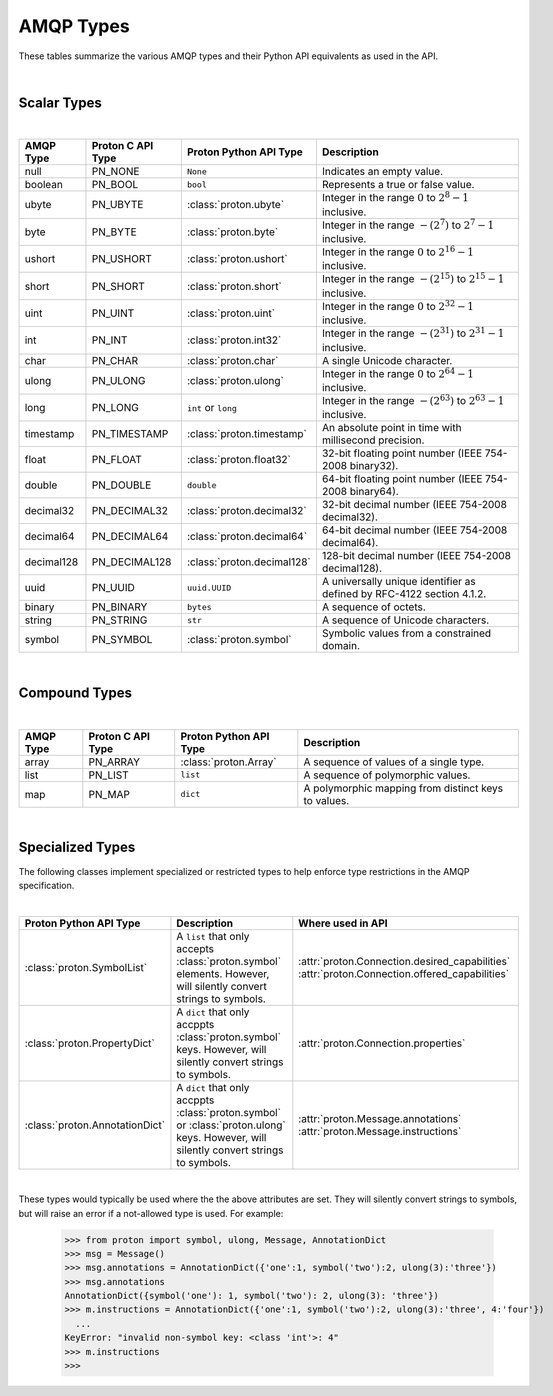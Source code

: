##########
AMQP Types
##########

These tables summarize the various AMQP types and their Python API equivalents as used in the API.

|

============
Scalar Types
============

|

+------------+-------------------+---------------------------+------------------------------------------------------------------------+
| AMQP Type  | Proton C API Type | Proton Python API Type    | Description                                                            |
+============+===================+===========================+========================================================================+
| null       | PN_NONE           | ``None``                  | Indicates an empty value.                                              |
+------------+-------------------+---------------------------+------------------------------------------------------------------------+
| boolean    | PN_BOOL           | ``bool``                  | Represents a true or false value.                                      |
+------------+-------------------+---------------------------+------------------------------------------------------------------------+
| ubyte      | PN_UBYTE          | :class:`proton.ubyte`     | Integer in the range :math:`0` to :math:`2^8 - 1` inclusive.           |
+------------+-------------------+---------------------------+------------------------------------------------------------------------+
| byte       | PN_BYTE           | :class:`proton.byte`      | Integer in the range :math:`-(2^7)` to :math:`2^7 - 1` inclusive.      |
+------------+-------------------+---------------------------+------------------------------------------------------------------------+
| ushort     | PN_USHORT         | :class:`proton.ushort`    | Integer in the range :math:`0` to :math:`2^{16} - 1` inclusive.        |
+------------+-------------------+---------------------------+------------------------------------------------------------------------+
| short      | PN_SHORT          | :class:`proton.short`     | Integer in the range :math:`-(2^{15})` to :math:`2^{15} - 1` inclusive.|
+------------+-------------------+---------------------------+------------------------------------------------------------------------+
| uint       | PN_UINT           | :class:`proton.uint`      | Integer in the range :math:`0` to :math:`2^{32} - 1` inclusive.        |
+------------+-------------------+---------------------------+------------------------------------------------------------------------+
| int        | PN_INT            | :class:`proton.int32`     | Integer in the range :math:`-(2^{31})` to :math:`2^{31} - 1` inclusive.|
+------------+-------------------+---------------------------+------------------------------------------------------------------------+
| char       | PN_CHAR           | :class:`proton.char`      | A single Unicode character.                                            |
+------------+-------------------+---------------------------+------------------------------------------------------------------------+
| ulong      | PN_ULONG          | :class:`proton.ulong`     | Integer in the range :math:`0` to :math:`2^{64} - 1` inclusive.        |
+------------+-------------------+---------------------------+------------------------------------------------------------------------+
| long       | PN_LONG           | ``int`` or ``long``       | Integer in the range :math:`-(2^{63})` to :math:`2^{63} - 1` inclusive.|
+------------+-------------------+---------------------------+------------------------------------------------------------------------+
| timestamp  | PN_TIMESTAMP      | :class:`proton.timestamp` | An absolute point in time with millisecond precision.                  |
+------------+-------------------+---------------------------+------------------------------------------------------------------------+
| float      | PN_FLOAT          | :class:`proton.float32`   | 32-bit floating point number (IEEE 754-2008 binary32).                 |
+------------+-------------------+---------------------------+------------------------------------------------------------------------+
| double     | PN_DOUBLE         | ``double``                | 64-bit floating point number (IEEE 754-2008 binary64).                 |
+------------+-------------------+---------------------------+------------------------------------------------------------------------+
| decimal32  | PN_DECIMAL32      | :class:`proton.decimal32` | 32-bit decimal number (IEEE 754-2008 decimal32).                       |
+------------+-------------------+---------------------------+------------------------------------------------------------------------+
| decimal64  | PN_DECIMAL64      | :class:`proton.decimal64` | 64-bit decimal number (IEEE 754-2008 decimal64).                       |
+------------+-------------------+---------------------------+------------------------------------------------------------------------+
| decimal128 | PN_DECIMAL128     | :class:`proton.decimal128`| 128-bit decimal number (IEEE 754-2008 decimal128).                     |
+------------+-------------------+---------------------------+------------------------------------------------------------------------+
| uuid       | PN_UUID           | ``uuid.UUID``             | A universally unique identifier as defined by RFC-4122 section 4.1.2.  |
+------------+-------------------+---------------------------+------------------------------------------------------------------------+
| binary     | PN_BINARY         | ``bytes``                 | A sequence of octets.                                                  |
+------------+-------------------+---------------------------+------------------------------------------------------------------------+
| string     | PN_STRING         | ``str``                   | A sequence of Unicode characters.                                      |
+------------+-------------------+---------------------------+------------------------------------------------------------------------+
| symbol     | PN_SYMBOL         | :class:`proton.symbol`    | Symbolic values from a constrained domain.                             |
+------------+-------------------+---------------------------+------------------------------------------------------------------------+

|

==============
Compound Types
==============

|

+-----------+-------------------+---------------------------+-----------------------------------------------------+
| AMQP Type | Proton C API Type | Proton Python API Type    | Description                                         |
+===========+===================+===========================+=====================================================+
| array     | PN_ARRAY          | :class:`proton.Array`     | A sequence of values of a single type.              |
+-----------+-------------------+---------------------------+-----------------------------------------------------+
| list      | PN_LIST           | ``list``                  | A sequence of polymorphic values.                   |
+-----------+-------------------+---------------------------+-----------------------------------------------------+
| map       | PN_MAP            | ``dict``                  | A polymorphic mapping from distinct keys to values. |
+-----------+-------------------+---------------------------+-----------------------------------------------------+

|

=================
Specialized Types
=================

The following classes implement specialized or restricted types to help
enforce type restrictions in the AMQP specification.

|

+-------------------------------+------------------------------------------------------------------------------------+------------------------------------------------+
| Proton Python API Type        | Description                                                                        | Where used in API                              |
+===============================+====================================================================================+================================================+
| :class:`proton.SymbolList`    | A ``list`` that only accepts :class:`proton.symbol` elements. However, will        | :attr:`proton.Connection.desired_capabilities` |
|                               | silently convert strings to symbols.                                               | :attr:`proton.Connection.offered_capabilities` |
+-------------------------------+------------------------------------------------------------------------------------+------------------------------------------------+
| :class:`proton.PropertyDict`  | A ``dict`` that only accppts :class:`proton.symbol` keys. However, will silently   | :attr:`proton.Connection.properties`           |
|                               | convert strings to symbols.                                                        |                                                |
+-------------------------------+------------------------------------------------------------------------------------+------------------------------------------------+
| :class:`proton.AnnotationDict`| A ``dict`` that only accppts :class:`proton.symbol` or :class:`proton.ulong` keys. | :attr:`proton.Message.annotations`             |
|                               | However, will silently convert strings to symbols.                                 | :attr:`proton.Message.instructions`            |
+-------------------------------+------------------------------------------------------------------------------------+------------------------------------------------+

|

These types would typically be used where the the above attributes are set. They will silently convert strings to symbols,
but will raise an error if a not-allowed type is used. For example:

        >>> from proton import symbol, ulong, Message, AnnotationDict
        >>> msg = Message()
        >>> msg.annotations = AnnotationDict({'one':1, symbol('two'):2, ulong(3):'three'})
        >>> msg.annotations
        AnnotationDict({symbol('one'): 1, symbol('two'): 2, ulong(3): 'three'})
        >>> m.instructions = AnnotationDict({'one':1, symbol('two'):2, ulong(3):'three', 4:'four'})
          ...
        KeyError: "invalid non-symbol key: <class 'int'>: 4"
        >>> m.instructions
        >>> 

